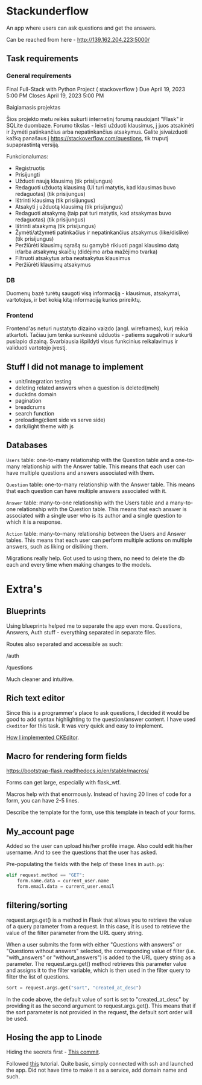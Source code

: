 #+OPTIONS: toc:t
#+EXCLUDE_TAGS: noexport
#+OPTIONS: ^:nil

* Stackunderflow

An app where users can ask questions and get the answers.

Can be reached from here - http://139.162.204.223:5000/

** Task requirements

*** General requirements

Final Full-Stack with Python Project ( stackoverflow )
Due April 19, 2023 5:00 PM
Closes April 19, 2023 5:00 PM

Baigiamasis projektas

Šios projekto metu reikės sukurti internetinį forumą naudojant "Flask"
ir SQLite duombaze. Forumo tikslas - leisti užduoti klausimus, į juos
atsakinėti ir žymėti patinkančius arba nepatinkančius atsakymus.
Galite įsivaizduoti kažką panašaus į
https://stackoverflow.com/questions, tik truputį supaprastintą
versiją.

Funkcionalumas:

- Registruotis
- Prisijungti
- Užduoti naują klausimą (tik prisijungus)
- Redaguoti užduotą klausimą (UI turi matytis, kad klausimas buvo
  redaguotas) (tik prisijungus)
- Ištrinti klausimą (tik prisiijungus)
- Atsakyti į užduotą klausimą (tik prisijungus)
- Redaguoti atsakymą (taip pat turi matytis, kad atsakymas buvo
  redaguotas) (tik prisijungus)
- Ištrinti atsakymą (tik prisijungus)
- Žymėti/atžymėti patinkačius ir nepatinkančius atsakymus
  (like/dislike) (tik prisijungus)
- Peržiūrėti klausimų sąrašą su gamybė rikiuoti pagal klausimo datą
  ir/arba atsakymų skaičių (didėjimo arba mažėjimo tvarka)
- Filtruoti atsakytus arba neatsakytus klausimus
- Peržiūrėti klausimų atsakymus

*** DB

Duomenų bazė turėtų saugoti visą informaciją - klausimus, atsakymai,
vartotojus, ir bet kokią kitą informaciją kurios prireiktų.

*** Frontend

Frontend'as neturi nustatyto dizaino vaizdo (angl. wireframes), kurį
reikia atkartoti. Tačiau jum tenka sunkesnė užduotis - patiems
sugalvoti ir sukurti puslapio dizainą. Svarbiausia išpildyti visus
funkcinius reikalavimus ir validuoti vartotojo įvestį.

** Stuff I did not manage to implement

- unit/integration testing
- deleting related answers when a question is deleted(meh)
- duckdns domain
- pagination
- breadcrums
- search function
- preloading(client side vs serve side)
- dark/light theme with js

** Databases

[[file:/db.jpeg]]

~Users~ table: one-to-many relationship with the Question table and a
one-to-many relationship with the Answer table. This means that each
user can have multiple questions and answers associated with them.

~Question~ table: one-to-many relationship with the Answer table. This
means that each question can have multiple answers associated with it.

~Answer~ table: many-to-one relationship with the Users table and a
many-to-one relationship with the Question table. This means that each
answer is associated with a single user who is its author and a single
question to which it is a response.

~Action~ table: many-to-many relationship between the Users and Answer
tables. This means that each user can perform multiple actions on
multiple answers, such as liking or disliking them.


Migrations really help. Got used to using them, no need to delete the
db each and every time when making changes to the models.

* Extra's
** Blueprints

Using blueprints helped me to separate the app even more. Questions,
Answers, Auth stuff - everything separated in separate files.

Routes also separated and accessible as such:

/auth

/questions

Much cleaner and intuitive.

** Rich text editor

Since this is a programmer's place to ask questions, I decided it
would be good to add syntax highlighting to the question/answer
content. I have used ~ckeditor~ for this task. It was very quick and
easy to implement.

[[https://github.com/arvydasg/stackunderflow/commit/8278895e899d644b685f89c7286e2348211caa3a][How I implemented CKEditor]].

** Macro for rendering form fields

https://bootstrap-flask.readthedocs.io/en/stable/macros/

Forms can get large, especially with flask_wtf.

Macros help with that enormously. Instead of having 20 lines of code
for a form, you can have 2-5 lines.

Describe the template for the form, use this template in teach of
your forms.

** My_account page

Added so the user can upload his/her profile image. Also could edit
his/her username. And to see the questions that the user has asked.

Pre-populating the fields with the help of these lines in ~auth.py~:

#+begin_src python
  elif request.method == "GET":
      form.name.data = current_user.name
      form.email.data = current_user.email
#+end_src

** filtering/sorting

request.args.get() is a method in Flask that allows you to retrieve
the value of a query parameter from a request. In this case, it is
used to retrieve the value of the filter parameter from the URL query
string.

When a user submits the form with either "Questions with answers" or
"Questions without answers" selected, the corresponding value of
filter (i.e. "with_answers" or "without_answers") is added to the URL
query string as a parameter. The request.args.get() method retrieves
this parameter value and assigns it to the filter variable, which is
then used in the filter query to filter the list of questions.

#+begin_src python
  sort = request.args.get("sort", "created_at_desc")
#+end_src

In the code above, the default value of sort is set to
"created_at_desc" by providing it as the second argument to
request.args.get(). This means that if the sort parameter is not
provided in the request, the default sort order will be used.
** Hosing the app to Linode

Hiding the secrets first - [[https://github.com/arvydasg/stackunderflow/commit/69cd7e6c3fca1dbb4b3d6a8fe049e7730b37a6a8][This commit]].

Followed [[https://www.digitalocean.com/community/tutorials/how-to-serve-flask-applications-with-gunicorn-and-nginx-on-ubuntu-22-04][this]] tutorial. Quite basic, simply connected with ssh and
launched the app. Did not have time to make it as a service, add
domain name and such.
